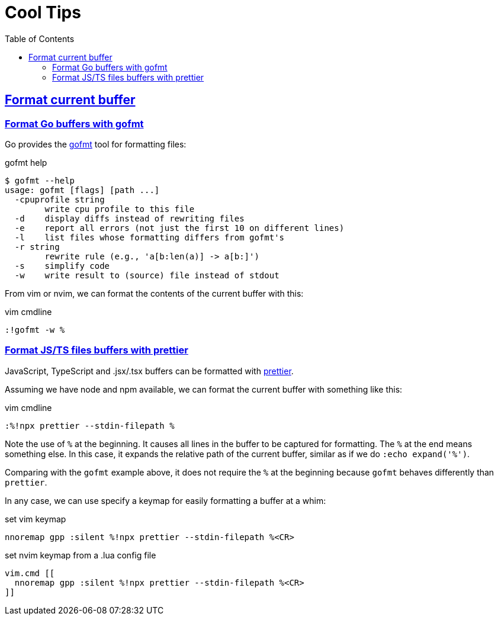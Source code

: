 = Cool Tips
:page-subtitle: nvim
:page-tags: nvim vim editor
:favicon: https://fernandobasso.dev/cmdline.png
:icons: font
:sectlinks:
:sectnums!:
:toclevels: 6
:toc: left
:source-highlighter: highlight.js
:imagesdir: __assets
:stem: latexmath
ifdef::env-github[]
:tip-caption: :bulb:
:note-caption: :information_source:
:important-caption: :heavy_exclamation_mark:
:caution-caption: :fire:
:warning-caption: :warning:
endif::[]

== Format current buffer

=== Format Go buffers with gofmt

Go provides the link:https://pkg.go.dev/cmd/gofmt[gofmt^] tool for formatting files:

.gofmt help
[source,text]
----
$ gofmt --help
usage: gofmt [flags] [path ...]
  -cpuprofile string
    	write cpu profile to this file
  -d	display diffs instead of rewriting files
  -e	report all errors (not just the first 10 on different lines)
  -l	list files whose formatting differs from gofmt's
  -r string
    	rewrite rule (e.g., 'a[b:len(a)] -> a[b:]')
  -s	simplify code
  -w	write result to (source) file instead of stdout
----

From vim or nvim, we can format the contents of the current buffer with this:

.vim cmdline
[source,text]
----
:!gofmt -w %
----

=== Format JS/TS files buffers with prettier

JavaScript, TypeScript and .jsx/.tsx buffers can be formatted with link:https://prettier.io/docs/en/editors[prettier^].

Assuming we have node and npm available, we can format the current buffer with something like this:

.vim cmdline
[source,text]
----
:%!npx prettier --stdin-filepath %
----

Note the use of `%` at the beginning.
It causes all lines in the buffer to be captured for formatting.
The `%` at the end means something else.
In this case, it expands the relative path of the current buffer, similar as if we do `:echo expand('%')`.

Comparing with the `gofmt` example above, it does not require the `%` at the beginning because `gofmt` behaves differently than `prettier`.

In any case, we can use specify a keymap for easily formatting a buffer at a whim:

.set vim keymap
[source,text]
----
nnoremap gpp :silent %!npx prettier --stdin-filepath %<CR>
----

.set nvim keymap from a .lua config file
[source,text]
----
vim.cmd [[
  nnoremap gpp :silent %!npx prettier --stdin-filepath %<CR>
]]
----

